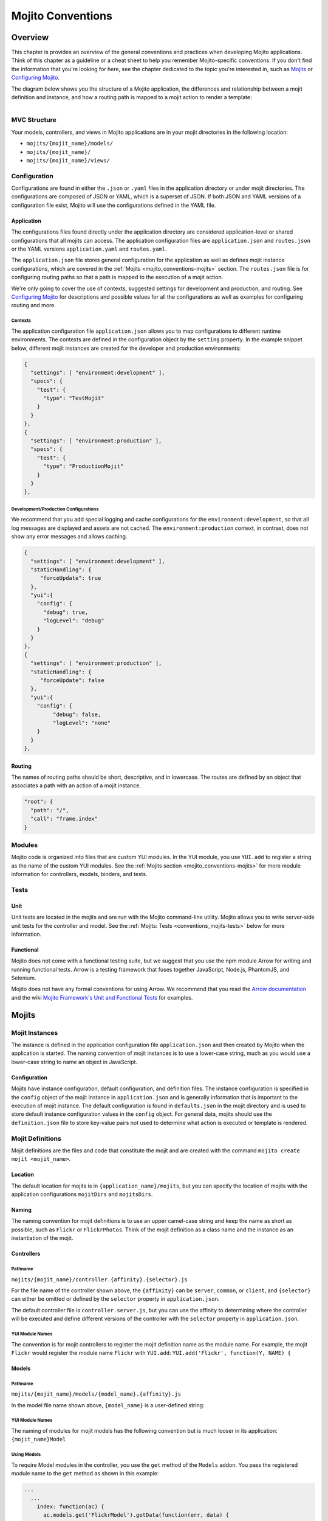 ==================
Mojito Conventions
==================

.. _mojito_conventions-overview:

Overview
========

This chapter is provides an overview of the general conventions and practices when
developing Mojito applications. Think of this chapter as a guideline or a cheat sheet 
to help you remember Mojito-specific conventions. If you don't find the information 
that you're looking for here, see the chapter dedicated to the topic you're interested in, 
such as `Mojits <mojito_mojits.html>`_ or `Configuring Mojito <mojito_configuring.html>`_.


The diagram below shows you the structure of a Mojito application, the differences and relationship
between a mojit definition and instance, and how a routing path is mapped to a mojit action to
render a template:

.. figure:: images/mojito_app_structure_exec_flow.jpg
   :height: 1082px
   :width: 850px
   :scale: 100%
   :alt: Mojito Application Structure and Execution Flow
   :align: left


.. _conventions_overview-mvc:

MVC Structure
-------------

Your models, controllers, and views in Mojito applications are in your mojit directories
in the following location:

- ``mojits/{mojit_name}/models/``
- ``mojits/{mojit_name}/``
- ``mojits/{mojit_name}/views/``

.. _conventions_overview-config:

Configuration
-------------

Configurations are found in either the ``.json`` or ``.yaml`` files in the application
directory or under mojit directories. The configurations are composed of JSON or YAML, which
is a superset of JSON. If both JSON and YAML versions of a configuration file exist, Mojito
will use the configurations defined in the YAML file.

.. _conventions_config-app:

Application
###########

The configurations files found directly under the application directory are considered 
application-level or shared configurations that all mojits can access.  The application 
configuration files are ``application.json`` and ``routes.json`` or the YAML versions 
``application.yaml`` and ``routes.yaml``. 

The ``application.json`` file stores general configuration for the application as well
as defines mojit instance configurations, which are covered in the 
:ref:`Mojits <mojito_conventions-mojits>` section. The ``routes.json`` file is for 
configuring routing paths so that a path is mapped to the execution of a mojit action. 

We're only going to cover the use of contexts, suggested settings for development
and production, and routing. See `Configuring Mojito <mojito_configuring.html>`_ for 
descriptions and possible values for all the configurations as well as examples for 
configuring routing and more. 

.. _conventions_app_config-context:

Contexts
********

The application configuration file ``application.json`` allows you to map configurations
to different runtime environments. The contexts are defined in the configuration 
object by the ``setting`` property. In the example snippet below, different mojit instances
are created for the developer and production environments:

.. code-block:: javascript

   {
     "settings": [ "environment:development" ],
     "specs": {
       "test": {
         "type": "TestMojit"
       }
     }
   },
   {
     "settings": [ "environment:production" ],
     "specs": {
       "test": {
         "type": "ProductionMojit"
       }
     }
   },
        

.. _conventions_app_config-dev_prod:

Development/Production Configurations
*************************************

We recommend that you add special logging and cache configurations for the 
``environment:development``, so that all log messages are displayed and assets
are not cached. The ``environment:production`` context, in contrast, does not
show any error messages and allows caching.

.. code-block:: javascript

   {
     "settings": [ "environment:development" ],
     "staticHandling": {
        "forceUpdate": true
     },
     "yui":{
       "config": {
         "debug": true,
         "logLevel": "debug"
       }
     }
   },
   {
     "settings": [ "environment:production" ],
     "staticHandling": {
        "forceUpdate": false
     },
     "yui":{
       "config": {
            "debug": false,
            "logLevel": "none"
       }
     }
   },
       
.. _conventions_config-routing:

Routing
#######

The names of routing paths should be short, descriptive, and in lowercase. The routes
are defined by an object that associates a path with an action of a mojit instance.

.. code-block:: javascript

   "root": {
     "path": "/",
     "call": "frame.index"
   }


.. _conventions-modules:

Modules
-------

Mojito code is organized into files that are custom YUI modules. In the YUI module, 
you use ``YUI.add`` to register a string as the name of the custom YUI modules. See
the :ref:`Mojits section <mojito_conventions-mojits>` for more module information for 
controllers, models, binders, and tests.

.. _conventions-tests:

Tests
-----

.. _conventions_tests-unit:

Unit
####

Unit tests are located in the mojits and are run with the Mojito command-line utility. 
Mojito allows you to write server-side unit tests for the controller and model.
See the :ref:`Mojits: Tests <conventions_mojits-tests>` below for more information.

.. _conventions_tests-func:

Functional 
##########

Mojito does not come with a functional testing suite, but we suggest that you use 
the npm module Arrow for writing and running functional tests. Arrow is a testing framework 
that fuses together JavaScript, Node.js, PhantomJS, and Selenium. 

Mojito does not have any formal conventions for using Arrow. We recommend
that you read the `Arrow documentation <https://github.com/yahoo/arrow/tree/master/docs>`_ 
and the wiki `Mojito Framework's Unit and Functional Tests <https://github.com/yahoo/mojito/wiki/Mojito-Framework's-Unit-and-Functional-Tests>`_
for examples.


.. _mojito_conventions-mojits:

Mojits
======

.. _conventions_mojits-instances:

Mojit Instances
---------------

The instance is defined in the application configuration file ``application.json`` 
and then created by Mojito when the application is started. The naming convention of
mojit instances is to use a lower-case string, much as you would use a lower-case 
string to name an object in JavaScript.

.. _conventions_instances-config:

Configuration
#############

Mojits have instance configuration, default configuration, and definition files.
The instance configuration is specified in the ``config`` object of the mojit instance
in ``application.json`` and is generally information that is important to the execution
of mojit instance. The default configuration is found in ``defaults.json`` in the mojit
directory and is used to store default instance configuration values in the ``config``
object. For general data, mojits should use the ``definition.json`` file to store key-value 
pairs not used to determine what action is executed or template is rendered.

.. _conventions_mojits-definitions:

Mojit Definitions
-----------------

Mojit definitions are the files and code that constitute the mojit and are
created with the command ``mojito create mojit <mojit_name>``. 

.. _conventions_mojits_definitions-location:

Location
########

The default location for mojits is in ``{application_name}/mojits``, but you can specify 
the location of mojits with the application configurations ``mojitDirs`` and ``mojitsDirs``.

.. _conventions_mojits_definitions-naming:

Naming
######

The naming convention for mojit definitions is to use an upper camel-case string and keep 
the name as short as possible, such as ``Flickr`` or ``FlickrPhotos``. Think of the mojit 
definition as a class name and the instance as an instantiation of the mojit.

.. _conventions_mojits_def-controllers:

Controllers
###########

.. _mojits_def_controllers-pathname:

Pathname
********

``mojits/{mojit_name}/controller.{affinity}.{selector}.js``

For the file name of the controller shown above, the ``{affinity}`` can be 
``server``, ``common``, or ``client``, and ``{selector}``
can either be omitted or defined by the ``selector`` property in ``application.json``.

The default controller file is ``controller.server.js``, but you can use the affinity
to determining where the controller will be executed and define different
versions of the controller with the ``selector`` property in ``application.json``.


.. _mojits_def_controllers-modules:

YUI Module Names
****************

The convention is for mojit controllers to register the mojit definition name as the 
module name. For example, the mojit ``Flickr`` would register the module name 
``Flickr`` with ``YUI.add``: ``YUI.add('Flickr', function(Y, NAME) {``

.. _conventions_mojits_def-models:

Models
######

.. _mojits_def_models-location:

Pathname
********

``mojits/{mojit_name}/models/{model_name}.{affinity}.js``

In the model file name shown above, ``{model_name}`` is a 
user-defined string:


.. _mojits_def_models-module_naming:

YUI Module Names
****************

The naming of modules for mojit models has the following convention but is much looser in 
its application: ``{mojit_name}Model``

.. _mojits_def_models-using:

Using Models
************

To require Model modules in the controller, you use the ``get`` method of the
``Models`` addon. You pass the registered module name to the ``get`` method as shown
in this example:

.. code-block:: javascript

   ...
     ...
       index: function(ac) {
         ac.models.get('FlickrModel').getData(function(err, data) {
           ...
         }
       }
     ...
   }, '0.0.1', {requires: ['mojito', 'mojito-models-addon']});

.. _conventions_mojits_def-templates:

Templates (Views)
#################

.. _mojits_def_templates-location:

Pathname
********

``mojits/{mojit_name}/views/{action}.{selector}.{view_engine}.html``

The default template file when you create a Mojito application is ``index.hb.html``. 
In the template file shown above, ``{action}`` is the
controller function being called or view specified, ``{selector}`` is defined by the 
``{selector}`` property in ``application.json``, and ``{view_engine}`` being ``hb`` for 
Handlebars by default or any view engine implemented by the application developer.

.. _conventions_mojits_def-binders:

Binders
#######

.. _mojits_def_binders-location:

Pathname
********

``mojits/{mojit_name}/binders/{action}.js``


In the binder file shown above, ``{action}`` is the 
controller action mapped to the request URL.

When you use a frame mojit, such as ``HTMLFrameMojit``, and configure your application to 
deploy code to the client by setting the application configuration ``deploy`` to ``true``, 
Mojito will send the binder file  with the response body.


.. _mojits_def_binders-module_names:

YUI Module Names
****************

The naming of modules for mojit binders has the following convention: 
``{mojit_name}Binder{Action}``

.. _conventions_mojits-tests:

Tests
-----

.. _mojits_tests-location:

Pathname
########

- ``mojits/{mojit_name}/tests/controller.server-tests.js``
- ``mojits/{mojit_name}/tests/models/{model_name}.{affinity}-tests.js``

.. note:: Mojito will run any JavaScript tests in the ``tests`` directory, but we suggest
          you use the naming convention shown above.

.. _mojito_conventions-yui_modules:

YUI Modules
===========

This section is for custom YUI modules that developers want to include in the application code.
See also `Configuring YUI in Mojito <../topics/mojito_yui_config.html>`_.

.. _conventions_yui_modules-location:

Pathname
--------

``{application_name}/yui_modules/{module_name}.{affinity}.js``


.. _conventions_yui_modules-yui_modules:

Using the YUI Modules
---------------------

The YUI module that you created registers the YUI module name with ``YUI.add``.
In your mojit code (controllers, binders, models), you specify the module name
as a dependency in the ``requires`` array. Your mojit code can then access the
YUI module through the ``Y`` instance. 

For example, suppose the YUI module ``string-helper`` is registered in the file 
``string_helper.server.js`` as shown below:

.. code-block:: javascript

   YUI.add('string-helper', function (Y) {
     // Code goes here.
     ...

     // Add dependencies for your module in the `requires` array.
   }, '1.0.0', { requires: []});

Your controller could then access the module by requiring it. The example
below shows how you would require our ``string-helper`` module and provides
a possible example of using the helper:

.. code-block:: javascript

   YUI.add('Body', function (Y, NAME) { 
     Y.namespace('mojito.binders')[NAME] = {
       
       index: function (ac) {
           var str_helper = Y.StringHelper();
           Y.log(str_helper.strip(" this is just a hypothetical example ");       
       }
     }
   }, '1.0.0', { requires: ['mojito-models-addon', 'string-helper']});
     

.. _mojito_conventions-addons:

Addons
======

Addons are  extensions that provide functionality that lives both on the server 
and/or client. Each addon provides additional functions through a namespace that is 
attached directly to the ``ActionContext`` object and is available when required in a 
controller.

.. _conventions_addons-builtin:

Built-In Addons
---------------

Mojito comes with built-in addons that are accessible through the ``ActionContext`` 
object. To access a built-in addon from a controller, you add the string 
``mojito-{addon}-addon`` to the ``requires`` array, where ``{addon}``
could be any of the following:

- ``assets`` - ``Assets`` addon for managing assets
- ``config`` - ``Config`` addon for handling configurations
- ``composite`` - ``Composite`` addon to execute child mojits
- ``cookies`` - ``Cookie`` addon for getting/setting cookies
- ``data`` - ``Data`` addon for sharing data
- ``helpers`` - ``Helpers`` addon for registering Handlebars helpers
- ``http`` - ``Http`` addon for getting and setting HTTP headers, request information.
- ``intl`` - ``Intl`` addon for localization
- ``meta`` - ``Meta`` addon for getting and merging meta data of child mojits.
- ``models`` - ``Models`` addon for accessing models
- ``params`` - ``Params`` addon for managing parameters
- ``partial`` - ``Partials`` addon for rendering partials. 
- ``url`` - ``Url`` addon for creating and finding URLs.


.. note:: The list of built-in ``ActionContext`` addons above is not complete. Mojito also
          has **Resource Store** (``rs``) and **View Engine** (``view-engine``) addons.
          See the `addons <https://github.com/yahoo/mojito/tree/develop/lib/app/addons>`_
          directory in the Mojito source code and the `Mojito API <http://developer.yahoo.com/cocktails/mojito/api/>`_
          documentation for more information.

.. _conventions_addons-custom:

Custom Addons
-------------

You can also create your own addons that you can include in controllers and then
access through the ``ActionContext`` object just like the built-in addons.

.. _addons_custom-location:

Pathname
########

- ``{app_dir}/addons/ac/{addon_namespace}.{affinity}.js``
- ``{mojit_dir}/addons/ac/{addon_namespace}.{affinity}.js``

For the addon files shown above, ``{addon_namespace}``
is the string appended to the namespace defined in the addon, such as 
``Y.namespace.addons.ac.{addon_namespace}``.

.. _addons_custom-location:

Module Names
############

The naming convention for modules for custom addons is the following, 
where ``{addon_namespace}`` is the string appended to the namespace defined in the 
addon, such as ``Y.namespace.addons.ac.{addon_namespace}``.

``addon-ac-{addon_namespace}``

.. _conventions_addons-accessing:

Accessing Addons
################

To use an addon, you require the registered addon name in the 
``requires`` array of your controller.

.. _conventions_mojits-tests:

Tests
-----

The module names for both controller and model unit tests using the following naming
convention: 

- ``{mojit_name}-tests`` - (controller unit tests)
- ``{mojit_name}Model-tests`` - (model unit tests)

.. _mojito_conventions-static_assets:

Static Assets
=============

Assets are resources that are required on the clients. These resources are primarily 
CSS but can also be JavaScript that is ancillary to and not a core component of the Mojito 
application. 

The suggested method for including CSS and JS assets in applications is to include the
in the ``assets`` directory, specify the path to the assets in the ``assets``
property of ``application.json``, and then have the ``HTMLFrameMojit`` attach the assets
to the HTML skeleton. You can also just hard-code the path to the assets in your templates,
but this is not the recommended approach.

.. _conventions_assets-location:

Location
--------

For application-level (or shared) assets, the recommended location 
would be the following directories: 

- ``{application_name}/assets/css/``
- ``{application_name}/assets/js/``

For mojit-level assets, the recommended location is the following:

- ``{mojit_name}/assets/css/``
- ``{mojit_name}/assets/js/``

.. _conventions_assets-path:

Pathname
--------

Mojito registers a path to the assets based on a prefix, a source path, and 
the relative path to the assets. The *prefix* is the basename directory of 
the static URL. The default value for the prefix is ``/static/``,
but you can define the prefix with the ``staticHandling.prefix`` property in ``application.json``.

The *source path* for assets would either be the application or the mojit depending on the 
level of the resource. The *relative path* is the path relative to the source path, which
in the case of assets would be either ``/assets/css/`` or ``/assets/js/``.

Thus, the default path to assets would have the following syntax: ``/{prefix}/{source_path}/{relative_path}``
For example, the default path to the application-level CSS asset ``index.css`` for the
application ``NewsAggregator`` would be ``/static/NewsAggregator/assets/css/index.css``.

Using Static Assets 
-------------------

There are three main ways to use static assets in your application:

- Specify the asset paths in ``application.json`` for the `HTMLFrameMojit`` to attach to
  the page. See `Code Examples: Attaching Assets with HTMLFrameMojit <../code_exs/framed_assets.html>`_.
- Hardcode the static path to the assets in your template. See `Code Examples: Adding Assets <../code_exs/adding_assets.html>`_
- Dynamically attach the assets with the ``Assets`` addon. See `Using the Assets Addon <../topics/mojito_assets.html#using-the-assets-addon>`_.

